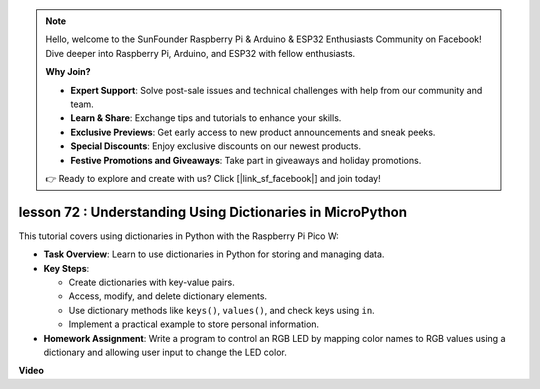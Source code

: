 .. note::

    Hello, welcome to the SunFounder Raspberry Pi & Arduino & ESP32 Enthusiasts Community on Facebook! Dive deeper into Raspberry Pi, Arduino, and ESP32 with fellow enthusiasts.

    **Why Join?**

    - **Expert Support**: Solve post-sale issues and technical challenges with help from our community and team.
    - **Learn & Share**: Exchange tips and tutorials to enhance your skills.
    - **Exclusive Previews**: Get early access to new product announcements and sneak peeks.
    - **Special Discounts**: Enjoy exclusive discounts on our newest products.
    - **Festive Promotions and Giveaways**: Take part in giveaways and holiday promotions.

    👉 Ready to explore and create with us? Click [|link_sf_facebook|] and join today!

lesson 72 :  Understanding Using Dictionaries in MicroPython
===================================================================================

This tutorial covers using dictionaries in Python with the Raspberry Pi Pico W:

* **Task Overview**: Learn to use dictionaries in Python for storing and managing data.
* **Key Steps**: 

  - Create dictionaries with key-value pairs.
  - Access, modify, and delete dictionary elements.
  - Use dictionary methods like ``keys()``, ``values()``, and check keys using ``in``.
  - Implement a practical example to store personal information.

* **Homework Assignment**: Write a program to control an RGB LED by mapping color names to RGB values using a dictionary and allowing user input to change the LED color.

**Video**

.. raw:: html

    <iframe width="700" height="500" src="https://www.youtube.com/embed/6kZo2IOEZ28?si=2d1V8gNjJG5F_vj1" title="YouTube video player" frameborder="0" allow="accelerometer; autoplay; clipboard-write; encrypted-media; gyroscope; picture-in-picture; web-share" allowfullscreen></iframe>
